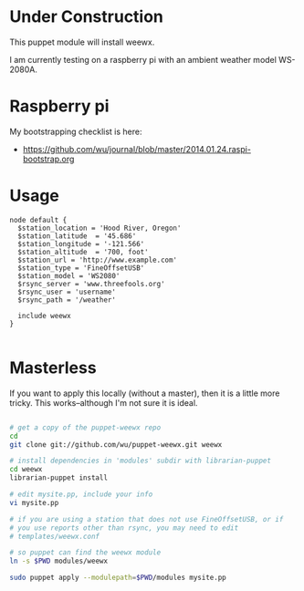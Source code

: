 * Under Construction
  :PROPERTIES:
  :ID:       AB613C88-95DA-4907-A84C-706E88AB92AB
  :END:

This puppet module will install weewx.

I am currently testing on a raspberry pi with an ambient weather model
WS-2080A.


* Raspberry pi
  :PROPERTIES:
  :ID:       49EA42EF-6A1F-4E9E-A186-E6058F3B35FE
  :END:

My bootstrapping checklist is here:

  - https://github.com/wu/journal/blob/master/2014.01.24.raspi-bootstrap.org

* Usage
  :PROPERTIES:
  :ID:       D3B88338-4FE7-4796-BA40-A7573C94699B
  :END:

#+begin_src puppet
  node default {
    $station_location = 'Hood River, Oregon'
    $station_latitude  = '45.686'
    $station_longitude = '-121.566'
    $station_altitude  = '700, foot'
    $station_url = 'http://www.example.com'
    $station_type = 'FineOffsetUSB'
    $station_model = 'WS2080'
    $rsync_server = 'www.threefools.org'
    $rsync_user = 'username'
    $rsync_path = '/weather'

    include weewx
  }

#+end_src


* Masterless
  :PROPERTIES:
  :ID:       48B5F777-07DD-459F-878B-734727A1B170
  :END:

If you want to apply this locally (without a master), then it is a
little more tricky.  This works--although I'm not sure it is ideal.

#+begin_src sh

  # get a copy of the puppet-weewx repo
  cd
  git clone git://github.com/wu/puppet-weewx.git weewx

  # install dependencies in 'modules' subdir with librarian-puppet
  cd weewx
  librarian-puppet install

  # edit mysite.pp, include your info
  vi mysite.pp

  # if you are using a station that does not use FineOffsetUSB, or if
  # you use reports other than rsync, you may need to edit
  # templates/weewx.conf

  # so puppet can find the weewx module
  ln -s $PWD modules/weewx

  sudo puppet apply --modulepath=$PWD/modules mysite.pp

#+end_src
